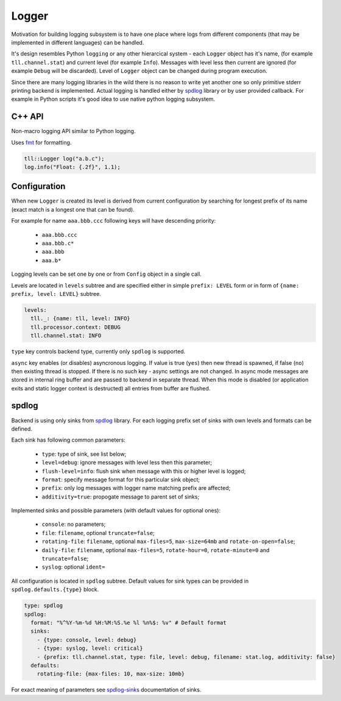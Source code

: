 Logger
======

Motivation for building logging subsystem is to have one place where logs from different components (that may
be implemented in different languages) can be handled.

It's design resembles Python ``logging`` or any other hierarcical system - each ``Logger`` object has it's name,
(for example ``tll.channel.stat``) and current level (for example ``Info``). Messages with level less then current
are ignored (for example ``Debug`` will be discarded). Level of ``Logger`` object can be changed during program
execution.

Since there are many logging libraries in the wild there is no reason to write yet another one so only
primitive stderr printing backend is implemented. Actual logging is handled either by spdlog_ library or by
user provided callback. For example in Python scripts it's good idea to use native python logging subsystem.

C++ API
-------

Non-macro logging API similar to Python logging.

Uses fmt_ for formatting.

.. code:: c

  tll::Logger log("a.b.c");
  log.info("Float: {.2f}", 1.1);

Configuration
-------------

When new ``Logger`` is created its level is derived from current configuration
by searching for longest prefix of its name (exact match is a longest one that can be found).

For example for name ``aaa.bbb.ccc`` following keys will have descending priority:

 - ``aaa.bbb.ccc``
 - ``aaa.bbb.c*``
 - ``aaa.bbb``
 - ``aaa.b*``

Logging levels can be set one by one or from ``Config`` object in a single call.

Levels are located in ``levels`` subtree and are specified either in simple
``prefix: LEVEL`` form or in form of ``{name: prefix, level: LEVEL}`` subtree.

.. code:: yaml

  levels:
    tll._: {name: tll, level: INFO}
    tll.processor.context: DEBUG
    tll.channel.stat: INFO

``type`` key controls backend type, currently only ``spdlog`` is supported.

``async`` key enables (or disables) asyncronous logging. If value is true (``yes``) then new thread
is spawned, if false (``no``) then existing thread is stopped. If there is no such key - async
settings are not changed. In async mode messages are stored in internal ring buffer and are passed
to backend in separate thread. When this mode is disabled (or application exits and static logger
context is destructed) all entries from buffer are flushed.

spdlog
------

Backend is using only sinks from spdlog_ library. For each logging prefix set of sinks
with own levels and formats can be defined.

Each sink has following common parameters:

 * ``type``: type of sink, see list below;
 * ``level=debug``: ignore messages with level less then this parameter;
 * ``flush-level=info``: flush sink when message with this or higher level is logged;
 * ``format``: specify message format for this particular sink object;
 * ``prefix``: only log messages with logger name matching prefix are affected;
 * ``additivity=true``: propogate message to parent set of sinks;

Implemented sinks and possible parameters (with default values for optional ones):

 * ``console``: no parameters;
 * ``file``: ``filename``, optional ``truncate=false``;
 * ``rotating-file``: ``filename``, optional ``max-files=5``, ``max-size=64mb`` and ``rotate-on-open=false``;
 * ``daily-file``: ``filename``, optional ``max-files=5``, ``rotate-hour=0``, ``rotate-minute=0`` and ``truncate=false``;
 * ``syslog``: optional ``ident=``

All configuration is located in ``spdlog`` subtree. Default values for sink types can be provided in ``spdlog.defaults.{type}`` block.

.. code:: yaml

  type: spdlog
  spdlog:
    format: "%^%Y-%m-%d %H:%M:%S.%e %l %n%$: %v" # Default format
    sinks:
      - {type: console, level: debug}
      - {type: syslog, level: critical}
      - {prefix: tll.channel.stat, type: file, level: debug, filename: stat.log, additivity: false}
    defaults:
      rotating-file: {max-files: 10, max-size: 10mb}

For exact meaning of parameters see spdlog-sinks_ documentation of sinks.

.. _fmt: http://fmtlib.net/
.. _spdlog: https://github.com/gabime/spdlog
.. _spdlog-sinks: https://github.com/gabime/spdlog/wiki/4.-Sinks

..
    vim: sts=4 sw=4 et tw=100
